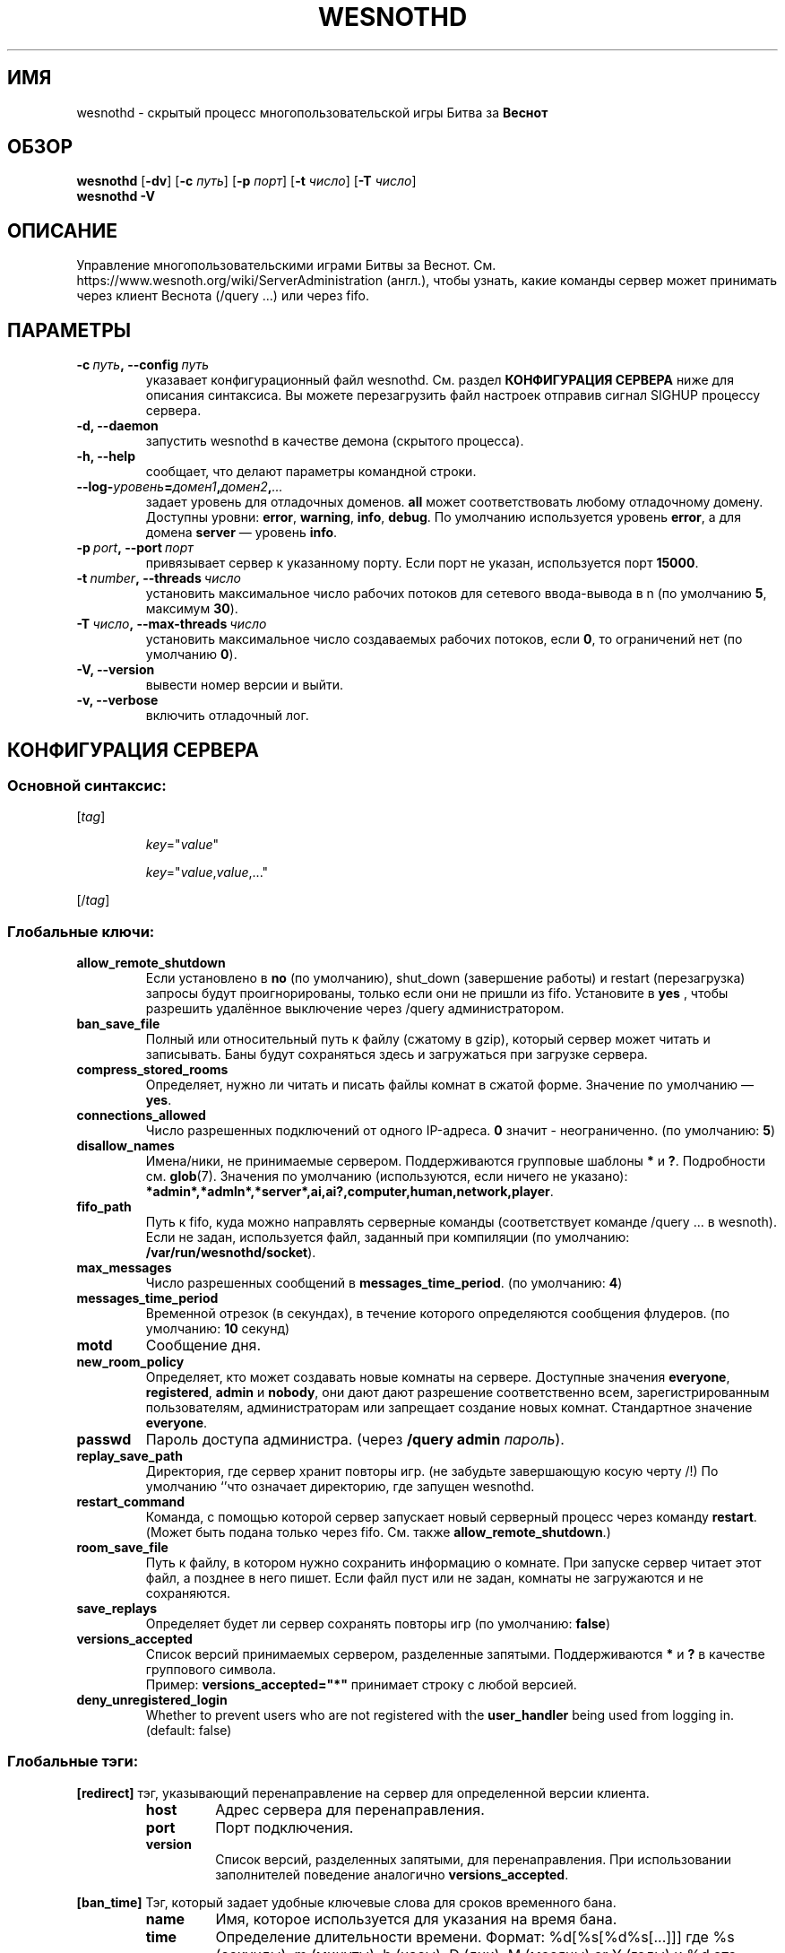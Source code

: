 .\" This program is free software; you can redistribute it and/or modify
.\" it under the terms of the GNU General Public License as published by
.\" the Free Software Foundation; either version 2 of the License, or
.\" (at your option) any later version.
.\"
.\" This program is distributed in the hope that it will be useful,
.\" but WITHOUT ANY WARRANTY; without even the implied warranty of
.\" MERCHANTABILITY or FITNESS FOR A PARTICULAR PURPOSE.  See the
.\" GNU General Public License for more details.
.\"
.\" You should have received a copy of the GNU General Public License
.\" along with this program; if not, write to the Free Software
.\" Foundation, Inc., 51 Franklin Street, Fifth Floor, Boston, MA  02110-1301  USA
.\"
.
.\"*******************************************************************
.\"
.\" This file was generated with po4a. Translate the source file.
.\"
.\"*******************************************************************
.TH WESNOTHD 6 2018 wesnothd "Демон для игры по сети Battle for Wesnoth"
.
.SH ИМЯ
.
wesnothd \- скрытый процесс многопользовательской игры Битва за \fBВеснот\fP
.
.SH ОБЗОР
.
\fBwesnothd\fP [\|\fB\-dv\fP\|] [\|\fB\-c\fP \fIпуть\fP\|] [\|\fB\-p\fP \fIпорт\fP\|] [\|\fB\-t\fP
\fIчисло\fP\|] [\|\fB\-T\fP \fIчисло\fP\|]
.br
\fBwesnothd\fP \fB\-V\fP
.
.SH ОПИСАНИЕ
.
Управление многопользовательскими играми Битвы за
Веснот. См. https://www.wesnoth.org/wiki/ServerAdministration (англ.), чтобы
узнать, какие команды сервер может принимать через клиент Веснота (/query
\&...) или через fifo.
.
.SH ПАРАМЕТРЫ
.
.TP 
\fB\-c\ \fP\fIпуть\fP\fB,\ \-\-config\fP\fI\ путь\fP
указавает конфигурационный файл wesnothd. См. раздел \fBКОНФИГУРАЦИЯ СЕРВЕРА\fP
ниже для описания синтаксиса. Вы можете перезагрузить файл настроек отправив
сигнал SIGHUP процессу сервера.
.TP 
\fB\-d, \-\-daemon\fP
запустить wesnothd в качестве демона (скрытого процесса).
.TP 
\fB\-h, \-\-help\fP
сообщает, что делают параметры командной строки.
.TP 
\fB\-\-log\-\fP\fIуровень\fP\fB=\fP\fIдомен1\fP\fB,\fP\fIдомен2\fP\fB,\fP\fI...\fP
задает уровень для отладочных доменов.  \fBall\fP может соответствовать любому
отладочному домену. Доступны уровни: \fBerror\fP,\ \fBwarning\fP,\ \fBinfo\fP,\ \fBdebug\fP.  По умолчанию используется уровень \fBerror\fP, а для домена
\fBserver\fP — уровень \fBinfo\fP.
.TP 
\fB\-p\ \fP\fIport\fP\fB,\ \-\-port\fP\fI\ порт\fP
привязывает сервер к указанному порту. Если порт не указан, используется
порт \fB15000\fP.
.TP 
\fB\-t\ \fP\fInumber\fP\fB,\ \-\-threads\fP\fI\ число\fP
установить максимальное число рабочих потоков для сетевого ввода\-вывода в n
(по умолчанию \fB5\fP, максимум  \fB30\fP).
.TP 
\fB\-T\ \fP\fIчисло\fP\fB,\ \-\-max\-threads\fP\fI\ число\fP
установить максимальное число создаваемых рабочих потоков, если \fB0\fP, то
ограничений нет (по умолчанию \fB0\fP).
.TP 
\fB\-V, \-\-version\fP
вывести номер версии и выйти.
.TP 
\fB\-v, \-\-verbose\fP
включить отладочный лог.
.
.SH "КОНФИГУРАЦИЯ СЕРВЕРА"
.
.SS "Основной синтаксис:"
.
.P
[\fItag\fP]
.IP
\fIkey\fP="\fIvalue\fP"
.IP
\fIkey\fP="\fIvalue\fP,\fIvalue\fP,..."
.P
[/\fItag\fP]
.
.SS "Глобальные ключи:"
.
.TP 
\fBallow_remote_shutdown\fP
Если установлено в \fBno\fP (по умолчанию), shut_down (завершение работы) и
restart (перезагрузка) запросы будут проигнорированы, только если они не
пришли из fifo.  Установите в \fByes\fP , чтобы разрешить удалённое выключение
через /query администратором.
.TP 
\fBban_save_file\fP
Полный или относительный путь к файлу (сжатому в gzip), который сервер может
читать и записывать.  Баны будут сохраняться здесь и загружаться при
загрузке сервера.
.TP 
\fBcompress_stored_rooms\fP
Определяет, нужно ли читать и писать файлы комнат в сжатой форме. Значение
по умолчанию — \fByes\fP.
.TP 
\fBconnections_allowed\fP
Число разрешенных подключений от одного IP\-адреса. \fB0\fP значит \-
неограниченно. (по умолчанию: \fB5\fP)
.TP 
\fBdisallow_names\fP
Имена/ники, не принимаемые сервером. Поддерживаются групповые шаблоны \fB*\fP и
\fB?\fP. Подробности см. \fBglob\fP(7). Значения по умолчанию (используются, если
ничего не указано):
\fB*admin*,*admln*,*server*,ai,ai?,computer,human,network,player\fP.
.TP 
\fBfifo_path\fP
Путь к fifo, куда можно направлять серверные команды (соответствует команде
/query ... в wesnoth).  Если не задан, используется файл, заданный при
компиляции (по умолчанию: \fB/var/run/wesnothd/socket\fP).
.TP 
\fBmax_messages\fP
Число разрешенных сообщений в \fBmessages_time_period\fP. (по умолчанию: \fB4\fP)
.TP 
\fBmessages_time_period\fP
Временной отрезок (в секундах), в течение которого определяются сообщения
флудеров. (по умолчанию: \fB10\fP секунд)
.TP 
\fBmotd\fP
Сообщение дня.
.TP 
\fBnew_room_policy\fP
Определяет, кто может создавать новые комнаты на сервере. Доступные значения
\fBeveryone\fP, \fBregistered\fP, \fBadmin\fP и \fBnobody\fP, они дают дают разрешение
соответственно всем, зарегистрированным пользователям, администраторам или
запрещает создание новых комнат. Стандартное значение \fBeveryone\fP.
.TP 
\fBpasswd\fP
Пароль доступа администра. (через \fB/query admin \fP\fIпароль\fP).
.TP 
\fBreplay_save_path\fP
Директория, где сервер хранит повторы игр. (не забудьте завершающую косую
черту /!) По умолчанию `'что означает директорию, где запущен wesnothd.
.TP 
\fBrestart_command\fP
Команда, с помощью которой сервер запускает новый серверный процесс через
команду \fBrestart\fP.  (Может быть подана только через fifo.  См. также
\fBallow_remote_shutdown\fP.)
.TP 
\fBroom_save_file\fP
Путь к файлу, в котором нужно сохранить информацию о комнате.  При запуске
сервер читает этот файл, а позднее в него пишет.  Если файл пуст или не
задан, комнаты не загружаются и не сохраняются.
.TP 
\fBsave_replays\fP
Определяет будет ли сервер сохранять повторы игр (по умолчанию: \fBfalse\fP)
.TP 
\fBversions_accepted\fP
Список версий принимаемых сервером, разделенные запятыми. Поддерживаются
\fB*\fP и \fB?\fP в качестве группового символа.
.br
Пример: \fBversions_accepted="*"\fP принимает строку с любой версией.
.TP 
\fBdeny_unregistered_login\fP
Whether to prevent users who are not registered with the \fBuser_handler\fP
being used from logging in. (default: false)
.
.SS "Глобальные тэги:"
.
.P
\fB[redirect]\fP тэг, указывающий перенаправление на сервер для определенной
версии клиента.
.RS
.TP 
\fBhost\fP
Адрес сервера для перенаправления.
.TP 
\fBport\fP
Порт подключения.
.TP 
\fBversion\fP
Список версий, разделенных запятыми, для перенаправления. При использовании
заполнителей поведение аналогично \fBversions_accepted\fP.
.RE
.P
\fB[ban_time]\fP Тэг, который задает удобные ключевые слова для сроков
временного бана.
.RS
.TP 
\fBname\fP
Имя, которое используется для указания на время бана.
.TP 
\fBtime\fP
Определение длительности времени. Формат: %d[%s[%d%s[...]]] где %s
(секунды), m (минуты), h (часы), D (дни), M (месяцы) or Y (годы) и %d это
число. Если формат не указан, предполагается что время указано в минутах
(m). Пример: \fBtime="1D12h30m"\fP приводит к бану на 1 день, 12 часов и 30
минут.
.RE
.P
\fB[proxy]\fP тэг указывает серверу работать в качестве прокси и передавать
поступающие пользовательские запросы на указанный сервер. Принимает те же
ключи, что и \fB[redirect]\fP.
.RE
.P
\fB[user_handler]\fP Настройка блока работы с пользователями. Доступные ключи
зависят от того, какой именно блок задан ключом \fBuser_handler\fP. Если секции
\fB[user_handler]\fP в конфигурационном файле нет, сервер запустится без службы
регистрации ников. Все дополнительные таблицы, необходимые для работы
\fBforum_user_handler\fP, можно найти в файле table_definitions.sql, что
находится в репозитории исходного кода Веснота.
.RS
.TP 
\fBdb_host\fP
The hostname of the database server
.TP 
\fBdb_name\fP
The name of the database
.TP 
\fBdb_user\fP
The name of the user under which to log into the database
.TP 
\fBdb_password\fP
This user's password
.TP 
\fBdb_users_table\fP
The name of the table in which your phpbb forums saves its user data. Most
likely this will be <table\-prefix>_users (e.g. phpbb3_users).
.TP 
\fBdb_extra_table\fP
The name of the table in which wesnothd will save its own data about users.
.TP 
\fBdb_game_info_table\fP
The name of the table in which wesnothd will save its own data about games.
.TP 
\fBdb_game_player_info_table\fP
The name of the table in which wesnothd will save its own data about the
players in a game.
.TP 
\fBdb_game_modification_info_table\fP
The name of the table in which wesnothd will save its own data about the
modifications used in a game.
.TP 
\fBdb_user_group_table\fP
The name of the table in which your phpbb forums saves its user group
data. Most likely this will be <table\-prefix>_user_group
(e.g. phpbb3_user_group).
.TP 
\fBmp_mod_group\fP
The ID of the forum group to be considered as having moderation authority.
.RE
.
.SH "КОД ВЫХОДА"
.
Если сервер закончил работу правильно, код выхода 0. Код выхода 2 означает
что в параметрах командной строки были ошибки.
.
.SH АВТОР
.
Написана Дэвидом Уайтом (David White)
<davidnwhite@verizon.net>. Отредактирована Нильсом Кнейпером (Nils
Kneuper) <crazy\-ivanovic@gmx.net>, ott <ott@gaon.net>,
Soliton <soliton.de@gmail.com> и Томасом Баумхаером
<thomas.baumhauer@gmail.com>. Эта страница изначально была написана
Сирилом Бауторсом (Cyril Bouthors) <cyril@bouthors.org>.
.br
Посетите официальную страницу: https://www.wesnoth.org/
.
.SH "АВТОРСКОЕ ПРАВО"
.
Авторское право \(co Дэвид Уайт, 2003\-2018 <davidnwhite@verizon.net>
.br
Это — Свободное программное обеспечение; эта программа находится под
лицензией GPL версии 2, опубликованной Фондом свободного программного
обеспечения (Free Software Foundation).  НИКАКИХ гарантий не
предоставляется; даже для КОММЕРЧЕСКОЙ ЦЕННОСТИ или для СООТВЕТСТВИЯ
КАКОЙ\-ТО ЦЕЛИ.
.
.SH "СМ. ТАКЖЕ"
.
\fBwesnoth\fP(6)

